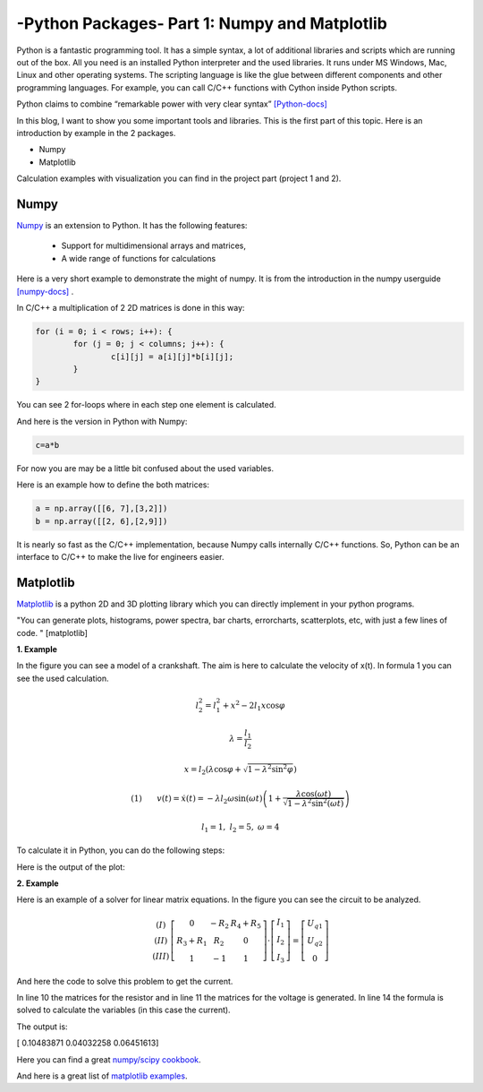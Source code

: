 .. _intronumpy:

****************************************************
-Python Packages- Part 1: Numpy and Matplotlib
****************************************************
Python is a fantastic programming tool. It has a simple syntax, a lot of additional libraries and
scripts which are running out of the box. All you need is an installed Python interpreter and the
used libraries. It runs under MS Windows, Mac, Linux and other operating systems. The scripting
language is like the glue between different components and other programming languages. For
example, you can call C/C++ functions with Cython inside Python scripts.

Python claims to combine “remarkable power with very clear syntax” `[Python-docs] <http://docs.python.org/2/tutorial/index.html>`_

In this blog, I want to show you some important tools and libraries. This is the first part of this
topic. Here is an introduction by example in the 2 packages.

*  Numpy
*  Matplotlib

Calculation examples with visualization you can find in the project part (project 1 and 2).

Numpy
=======

`Numpy <http://www.numpy.org>`_  is an extension to Python. It has the following features:

 *   Support for multidimensional arrays and matrices,
 *   A wide range of functions for calculations

Here is a very short example to demonstrate the might of numpy. It is from the introduction in the numpy userguide `[numpy-docs] <http://docs.scipy.org/doc/numpy/user/whatisnumpy.html>`_ .

In C/C++ a multiplication of 2 2D matrices is done in this way:


.. code-block:: cpp

	for (i = 0; i < rows; i++): {
  		for (j = 0; j < columns; j++): {
    			c[i][j] = a[i][j]*b[i][j];
  		}
	}

You can see 2 for-loops where in each step one element is calculated.

And here is the version in Python with Numpy:

.. code-block:: python

	c=a*b

For now you are may be a little bit confused about the used variables.

Here is an example how to define the both matrices:

.. code-block:: python

  a = np.array([[6, 7],[3,2]])
  b = np.array([[2, 6],[2,9]])

It is nearly so fast as the C/C++ implementation, because Numpy calls internally C/C++ functions. So, Python can be an interface to C/C++ to make the live for engineers easier.

Matplotlib
==========

`Matplotlib <http://matplotlib.org>`_   is a python 2D and 3D plotting library which you can directly implement in your python programs.

"You can generate plots, histograms, power spectra, bar charts, errorcharts, scatterplots, etc, with just a few lines of code. " [matplotlib]

**1. Example**

In the figure you can see a model of a crankshaft. The aim is here to calculate the velocity of x(t). In formula 1 you can see the used calculation.

.. image:: _static/schubkurbel.png

.. math::

	l_{2}^{2}=l_{1}^{2}+x^{2}-2l_{1}x\cos\varphi

	\lambda=\frac{l_{1}}{l_{2}}

	x=l_{2}(\lambda\cos\varphi+\sqrt{1-\lambda^{2}\sin^{2}\varphi})

	(1) ~~~~~~ v(t)=\dot{x}(t)=-\lambda l_{2}\omega\sin(\omega t)\left(1+\frac{\lambda\cos(\omega t)}{\sqrt{1-\lambda^{2}\sin^{2}(\omega t)}}\right)

	l_1 = 1, ~l_2=5,~ \omega= 4

To calculate it in Python, you can do the following steps:

.. code-block:: python
    :linenos:

	import matplotlib.pyplot as pp
	import numpy as np

	def k(t,lam, omega,l_1,l_2):
       		return l_2*(lam*np.cos(omega*t)+np.sqrt(1-(lam*lam*np.sin(omega*t)*np.sin(omega*t))))

	l_1=1.0
	l_2=5.0
	omega = 4.0
	lam = l_1 / l_2
	t = np.arange(-6, 6, 0.1)
	S = k(t,lam, omega,l_1,l_2)
	pp.plot(t, S, color='red', lw=2)
	pp.savefig("plot.png",dpi=60)

  n line 1 and 2 are the 2 necessary packages implemented. Matplotlib supports a lot of plotting
  functions (line 13-15), while Numpy is used for the array, which is generated in line 11. In line 13
  is the time frame for the plot. The range is from -6 to 6 seconds with a step size of 0.1 seconds.
  the pp.plot() function is the Matplot call to generate the plot. The first parameter is the time-array
  (x-Axes). The second parameter is the function to plot (y-Axes), in our case formula (1). With
  pp.savefig the plot is saved in a file.

Here is the output of the plot:

.. image:: _static/project1.png

**2. Example**

Here is an example of a solver for linear matrix equations. In the figure you can see the circuit to be analyzed.

.. image:: _static/

.. math::
	\begin{array}{c}(I)\\(II)\\(III)\end{array}\left[\begin{array}{ccc}0 & -R_{2} & R_{4}+R_{5}\\R_{3}+R_{1} & R_{2} & 0\\1 & -1 & 1\end{array}\right]\cdot\left[\begin{array}{c}I_{1}\\I_{2}\\I_{3}\end{array}\right]=\left[\begin{array}{c}U_{q1}\\U_{q2}\\0\end{array}\right]

And here the code to solve this problem to get the current.

.. code-block:: python
    :linenos:

    import matplotlib.pyplot as pp
    import numpy as np

    #Some example values
    R_1=100;R_2=200;R_3=300;R_4=400;R_5=500
    I_1=0.0;I_2=0.0;I_3=0.0
    U_q1=50.0; U_q2=50.0

    #definition of the array
    R_mat = np.array([[1.,  -1., -1.],[0.,  -R_2,  R_4+R_5],[R_3+R_1,  R_2, 0]])
    U_mat = np.array([0,U_q1,U_q2])

    #numeric solution of the current
    I_mat = np.linalg.solve(R_mat,U_mat)

    print I_mat

In line 10 the matrices for the resistor and in line 11 the matrices for the voltage is generated. In
line 14 the formula is solved to calculate the variables (in this case the current).

The output is:

[ 0.10483871  0.04032258  0.06451613]

Here you can find a great `numpy/scipy cookbook <http://wiki.scipy.org/Cookbook>`_.

And here is a great list of `matplotlib examples <http://matplotlib.org/examples/>`_.
